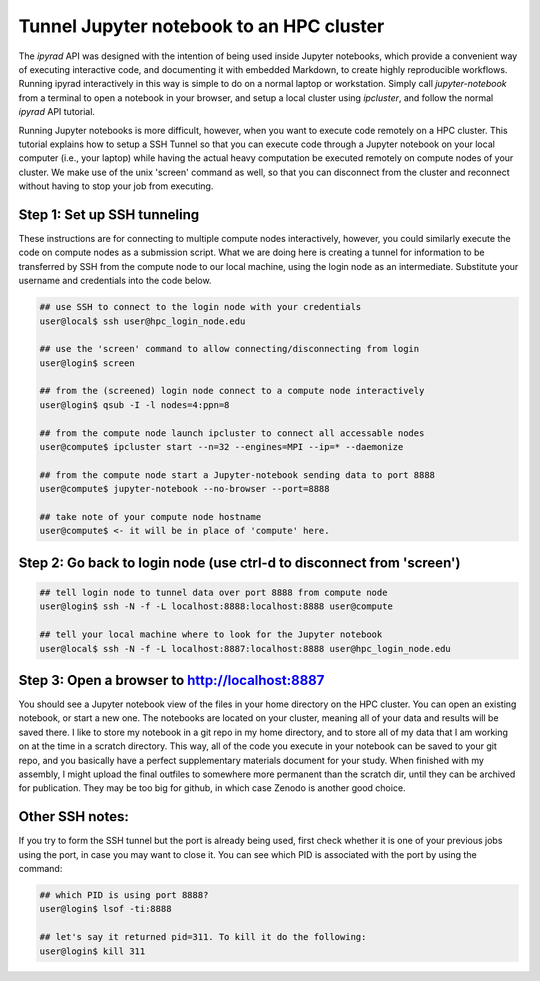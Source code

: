 
.. _HPCscript:

Tunnel Jupyter notebook to an HPC cluster
^^^^^^^^^^^^^^^^^^^^^^^^^^^^^^^^^^^^^^^^^^

The *ipyrad* API was designed with the intention of being used inside Jupyter 
notebooks, which provide a convenient way of executing interactive code, and
documenting it with embedded Markdown, to create highly reproducible workflows.
Running ipyrad interactively in this way is simple to do on a normal 
laptop or workstation. Simply call `jupyter-notebook` from a terminal
to open a notebook in your browser, and setup a local cluster using
`ipcluster`, and follow the normal *ipyrad* API tutorial. 

Running Jupyter notebooks is more difficult, however, when you want to execute
code remotely on a HPC cluster. This tutorial explains how to setup a SSH Tunnel 
so that you can execute code through a Jupyter notebook on your local computer 
(i.e., your laptop) while having the actual heavy computation be executed remotely
on compute nodes of your cluster. We make use of the unix 'screen' command as well, so that you can disconnect from the cluster and reconnect without having to stop your job from executing. 


Step 1: Set up SSH tunneling  
~~~~~~~~~~~~~~~~~~~~~~~~~~~~

These instructions are for connecting to multiple compute nodes interactively, 
however, you could similarly execute the code on compute nodes as a 
submission script. What we are doing here is creating a tunnel for information 
to be transferred by SSH from the compute node to our local machine, using the login node as an intermediate. Substitute your username and credentials into the code below. 

.. code-block:: bash

    ## use SSH to connect to the login node with your credentials
    user@local$ ssh user@hpc_login_node.edu  

    ## use the 'screen' command to allow connecting/disconnecting from login
    user@login$ screen

    ## from the (screened) login node connect to a compute node interactively
    user@login$ qsub -I -l nodes=4:ppn=8 

    ## from the compute node launch ipcluster to connect all accessable nodes
    user@compute$ ipcluster start --n=32 --engines=MPI --ip=* --daemonize

    ## from the compute node start a Jupyter-notebook sending data to port 8888
    user@compute$ jupyter-notebook --no-browser --port=8888  

    ## take note of your compute node hostname
    user@compute$ <- it will be in place of 'compute' here.


Step 2: Go back to login node (use ctrl-d to disconnect from 'screen')  
~~~~~~~~~~~~~~~~~~~~~~~~~~~~~~~~~~~~~~~~~~~~~~~~~~~~~~~~~~~~~~~~~~~~~~

.. code-block:: bash

    ## tell login node to tunnel data over port 8888 from compute node
    user@login$ ssh -N -f -L localhost:8888:localhost:8888 user@compute

    ## tell your local machine where to look for the Jupyter notebook
    user@local$ ssh -N -f -L localhost:8887:localhost:8888 user@hpc_login_node.edu



Step 3: Open a browser to http://localhost:8887  
~~~~~~~~~~~~~~~~~~~~~~~~~~~~~~~~~~~~~~~~~~~~~~~

You should see a Jupyter notebook view of the files in your home directory 
on the HPC cluster. You can open an existing notebook, or start a new one. The notebooks are located on your cluster, meaning all of your data and results will be saved there. I like to store my notebook in a git repo in my home directory, and to store all of my data that I am working on at the time in a scratch directory. This way, all of the code you execute in your notebook can be saved to your git repo, and you basically have a perfect supplementary materials document for your study. When finished with my assembly, I might upload the final outfiles to somewhere more permanent than the scratch dir, until they can be archived for publication. They may be too big for github, in which case Zenodo is another good choice. 


Other SSH notes:  
~~~~~~~~~~~~~~~~

If you try to form the SSH tunnel but the port is already being used, first check whether it is one of your previous jobs using the port, in case you may want to close it. You can see which PID is associated with the port by using the command:  

.. code-block:: bash

    ## which PID is using port 8888?
    user@login$ lsof -ti:8888

    ## let's say it returned pid=311. To kill it do the following:
    user@login$ kill 311

